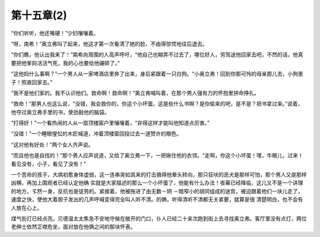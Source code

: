 第十五章(2)
==============

“你们听听，他还嘴硬！”少妇嚷嚷着。

“呀，南希！”奥立弗叫了起来，他这才第一次看清了她的脸，不由得惊愕地往后退去。

“你们瞧，他认出我来了！”南希向周围的人高声呼吁，“他自己也糊弄不过去了，哪位好人，劳驾送他回家去吧，不然的话，他真要把他爹妈活活气死，我的心也要给他碾碎了。”

“这他妈什么事啊？”一个男人从一家啤酒店里奔了出来，身后紧跟着一只白狗。“小奥立弗！回到你那可怜的母亲那儿去，小狗崽子！照直回家去。”

“我不是他们家的。我不认识他们。救命啊！救命啊！”奥立弗喊叫着，在那个男人强有力的怀抱里拼命挣扎。

“救命！”那男人也这么说，“没错，我会救你的，你这个小坏蛋。这是些什么书啊？是你偷来的吧，是不是？把书拿过来。”说着，他夺过奥立弗手里的书，使劲敲他的脑袋。

“打得好！”一个看热闹的人从一扇顶楼窗户里嚷嚷着，“非得这样才能叫他知道点厉害。”

“没错！”一个睡眼惺忪的木匠喊道，冲着顶楼窗回投过去一道赞许的眼色。

“这对他有好处！”两个女人齐声说。

“而且他也是自找的！”那个男人应声说道，又给了奥立弗一下，一把揪住他的衣领。“走啊，你这个小坏蛋！嘿，牛眼儿，过来！看见没有，小子，看见了没有！”

一个苦命的孩子，大病初愈身体虚弱，这一连串突如其来的打击搞得他晕头转向，那只狂吠的恶犬是那样可怕，那个男人又是那样凶横，再加上围观者已经认定他确 实就是大家描述的那么一个小坏蛋了，他能有什么办法！夜幕已经降临，这儿又不是一个讲理的地方，孓然一身，反抗也是徒劳的。紧接着，他被拖进了由无数－阴 －暗窄小的胡同组成的迷宫，被迫跟着他们一块儿走了，速度之快，使他大着胆子发出的几声呼喊变得完全叫人听不清。的确，听得清听不清都无关紧要，就算是很 清楚明白，也不会有人放在心上。

煤气街灯已经点亮。贝德温太太焦急不安地守候在敞开的门口，仆人已经二十来次跑到街上去寻找奥立弗。客厅里没有点灯，两位老绅士依然正襟危坐，面对放在他俩之间的那块怀表。
